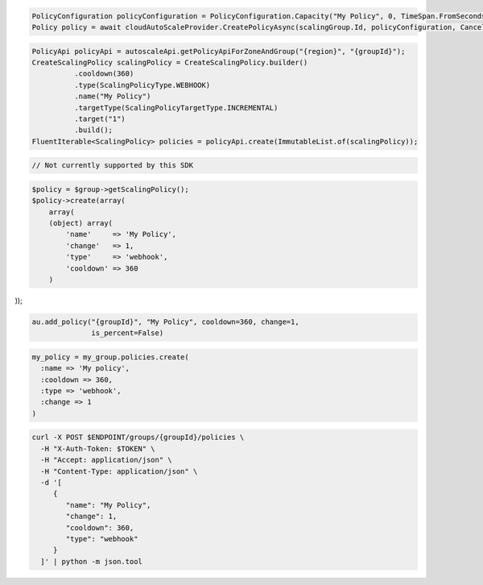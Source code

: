 .. code-block:: csharp

  PolicyConfiguration policyConfiguration = PolicyConfiguration.Capacity("My Policy", 0, TimeSpan.FromSeconds(360));
  Policy policy = await cloudAutoScaleProvider.CreatePolicyAsync(scalingGroup.Id, policyConfiguration, CancellationToken.None);

.. code-block:: java

  PolicyApi policyApi = autoscaleApi.getPolicyApiForZoneAndGroup("{region}", "{groupId}");
  CreateScalingPolicy scalingPolicy = CreateScalingPolicy.builder()
            .cooldown(360)
            .type(ScalingPolicyType.WEBHOOK)
            .name("My Policy")
            .targetType(ScalingPolicyTargetType.INCREMENTAL)
            .target("1")
            .build();
  FluentIterable<ScalingPolicy> policies = policyApi.create(ImmutableList.of(scalingPolicy));

.. code-block:: javascript

  // Not currently supported by this SDK

.. code-block:: php

  $policy = $group->getScalingPolicy();
  $policy->create(array(
      array(
      (object) array(
          'name'     => 'My Policy',
          'change'   => 1,
          'type'     => 'webhook',
          'cooldown' => 360
      )

));

.. code-block:: python

  au.add_policy("{groupId}", "My Policy", cooldown=360, change=1,
                is_percent=False)

.. code-block:: ruby

  my_policy = my_group.policies.create(
    :name => 'My policy',
    :cooldown => 360,
    :type => 'webhook',
    :change => 1
  )

.. code-block:: sh

  curl -X POST $ENDPOINT/groups/{groupId}/policies \
    -H "X-Auth-Token: $TOKEN" \
    -H "Accept: application/json" \
    -H "Content-Type: application/json" \
    -d '[
       {
          "name": "My Policy",
          "change": 1,
          "cooldown": 360,
          "type": "webhook"
       }
    ]' | python -m json.tool
